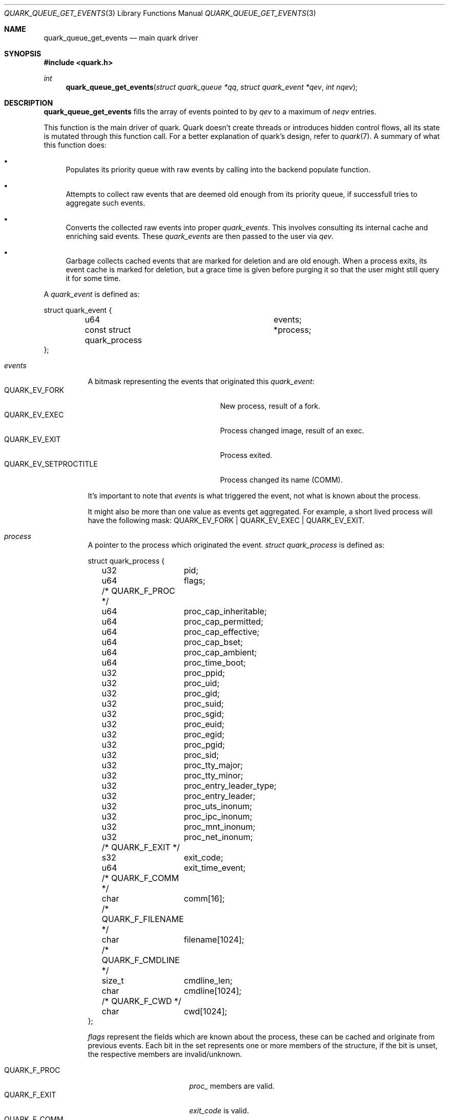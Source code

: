 .Dd $Mdocdate$
.Dt QUARK_QUEUE_GET_EVENTS 3
.Os
.Sh NAME
.Nm quark_queue_get_events
.Nd main quark driver
.Sh SYNOPSIS
.In quark.h
.Ft int
.Fn quark_queue_get_events "struct quark_queue *qq" "struct quark_event *qev" "int nqev"
.Sh DESCRIPTION
.Nm
fills the array of events pointed to by
.Fa qev
to a maximum of
.Fa neqv
entries.
.Pp
This function is the main driver of quark.
Quark doesn't create threads or introduces hidden control flows, all its state
is mutated through this function call.
For a better explanation of quark's design, refer to
.Xr quark 7 .
A summary of what this function does:
.Bl -bullet
.It
Populates its priority queue with raw events by calling into the backend
populate function.
.It
Attempts to collect raw events that are deemed old enough from its priority
queue, if successfull tries to aggregate such events.
.It
Converts the collected raw events into proper
.Vt quark_events .
This involves consulting its internal cache and enriching said events.
These
.Vt quark_events
are then passed to the user via
.Fa qev .
.It
Garbage collects cached events that are marked for deletion and are old enough.
When a process exits, its event cache is marked for deletion, but a grace time
is given before purging it so that the user might still query it for some time.
.El
.Pp
A
.Vt quark_event
is defined as:
.Bd -literal
struct quark_event {
	u64				 events;
	const struct quark_process	*process;
};
.Ed
.Bl -tag -width "events"
.It Em events
A bitmask representing the events that originated this
.Vt quark_event :
.Bl -tag -width "QUARK_EV_SETPROCTITLE" -compact
.It Dv QUARK_EV_FORK
New process, result of a fork.
.It Dv QUARK_EV_EXEC
Process changed image, result of an exec.
.It Dv QUARK_EV_EXIT
Process exited.
.It Dv QUARK_EV_SETPROCTITLE
Process changed its name (COMM).
.El
.Pp
It's important to note that
.Em events
is what triggered the event, not what is known about the process.
.Pp
It might also be more than one value as events get
aggregated.
For example, a short lived process will have the following mask:
.Dv QUARK_EV_FORK | QUARK_EV_EXEC | QUARK_EV_EXIT .
.It Em process
A pointer to the process which originated the event.
.Vt struct quark_process
is defined as:
.Bd -literal
struct quark_process {
	u32	pid;
	u64	flags;
	/* QUARK_F_PROC */
	u64	proc_cap_inheritable;
	u64	proc_cap_permitted;
	u64	proc_cap_effective;
	u64	proc_cap_bset;
	u64	proc_cap_ambient;
	u64	proc_time_boot;
	u32	proc_ppid;
	u32	proc_uid;
	u32	proc_gid;
	u32	proc_suid;
	u32	proc_sgid;
	u32	proc_euid;
	u32	proc_egid;
	u32	proc_pgid;
	u32	proc_sid;
	u32	proc_tty_major;
	u32	proc_tty_minor;
	u32	proc_entry_leader_type;
	u32	proc_entry_leader;
	u32	proc_uts_inonum;
	u32	proc_ipc_inonum;
	u32	proc_mnt_inonum;
	u32	proc_net_inonum;
	/* QUARK_F_EXIT */
	s32	exit_code;
	u64	exit_time_event;
	/* QUARK_F_COMM */
	char	comm[16];
	/* QUARK_F_FILENAME */
	char	filename[1024];
	/* QUARK_F_CMDLINE */
	size_t	cmdline_len;
	char	cmdline[1024];
	/* QUARK_F_CWD */
	char	cwd[1024];
};
.Ed
.Pp
.Em flags
represent the fields which are known about the process, these can be
cached and originate from previous events.
Each bit in the set represents one or more members of the structure, if the bit
is unset, the respective members are invalid/unknown.
.Pp
.Bl -tag -width "QUARK_F_FILENAME" -compact
.It Dv QUARK_F_PROC
.Em proc_
members are valid.
.It Dv QUARK_F_EXIT
.Em exit_code
is valid.
.It Dv QUARK_F_COMM
.Em comm
is valid.
.It Dv QUARK_F_FILENAME
.Em filename
is valid.
.It Dv QUARK_F_CMDLINE
.Em cmdline
and
.Em cmdline_len
are valid.
.It Dv QUARK_F_CWD
.Em cwd
is valid.
.El
.El
.Sh MEMORY PROTOCOL
.Em process
points to internal data, it
.Em MUST NOT
be modified and/or stored.
In the case of multithreading, the pointer should not be accessed concurrently
with another thread which executes
.Nm .
.Pp
In other words, read the stuff you want, copy it out, and forget about it.
.Sh RETURN VALUES
The number of filled events via
.Fa qev
to a maximum of
.Fa nqev .
If zero is returned, the user should consider calling
.Xr quark_queue_block 3 .
In the case of an internal error, -1 is returned and
.Va errno
is set.
.Sh SEE ALSO
.Xr quark_event_dump 3 ,
.Xr quark_process_lookup 3 ,
.Xr quark_queue_block 3 ,
.Xr quark_queue_close 3 ,
.Xr quark_queue_default_attr 3 ,
.Xr quark_queue_get_epollfd 3 ,
.Xr quark_queue_get_stats 3 ,
.Xr quark_queue_open 3 ,
.Xr quark 7 ,
.Xr quark-btf 8 ,
.Xr quark-mon 8 ,
.Xr quark-test 8
